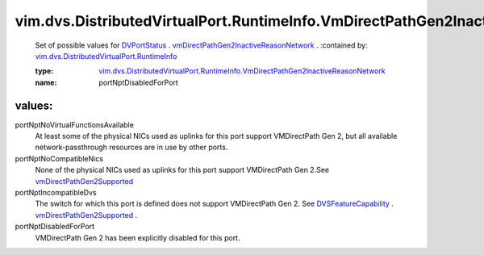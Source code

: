 .. _DVPortStatus: ../../../../vim/dvs/DistributedVirtualPort/RuntimeInfo.rst

.. _DVSFeatureCapability: ../../../../vim/DistributedVirtualSwitch/FeatureCapability.rst

.. _vmDirectPathGen2Supported: ../../../../vim/DistributedVirtualSwitch/FeatureCapability.rst#vmDirectPathGen2Supported

.. _vmDirectPathGen2InactiveReasonNetwork: ../../../../vim/dvs/DistributedVirtualPort/RuntimeInfo.rst#vmDirectPathGen2InactiveReasonNetwork

.. _vim.dvs.DistributedVirtualPort.RuntimeInfo: ../../../../vim/dvs/DistributedVirtualPort/RuntimeInfo.rst

.. _vim.dvs.DistributedVirtualPort.RuntimeInfo.VmDirectPathGen2InactiveReasonNetwork: ../../../../vim/dvs/DistributedVirtualPort/RuntimeInfo/VmDirectPathGen2InactiveReasonNetwork.rst

vim.dvs.DistributedVirtualPort.RuntimeInfo.VmDirectPathGen2InactiveReasonNetwork
================================================================================
  Set of possible values for `DVPortStatus`_ . `vmDirectPathGen2InactiveReasonNetwork`_ .
  :contained by: `vim.dvs.DistributedVirtualPort.RuntimeInfo`_

  :type: `vim.dvs.DistributedVirtualPort.RuntimeInfo.VmDirectPathGen2InactiveReasonNetwork`_

  :name: portNptDisabledForPort

values:
--------

portNptNoVirtualFunctionsAvailable
   At least some of the physical NICs used as uplinks for this port support VMDirectPath Gen 2, but all available network-passthrough resources are in use by other ports.

portNptNoCompatibleNics
   None of the physical NICs used as uplinks for this port support VMDirectPath Gen 2.See `vmDirectPathGen2Supported`_ 

portNptIncompatibleDvs
   The switch for which this port is defined does not support VMDirectPath Gen 2. See `DVSFeatureCapability`_ . `vmDirectPathGen2Supported`_ .

portNptDisabledForPort
   VMDirectPath Gen 2 has been explicitly disabled for this port.
